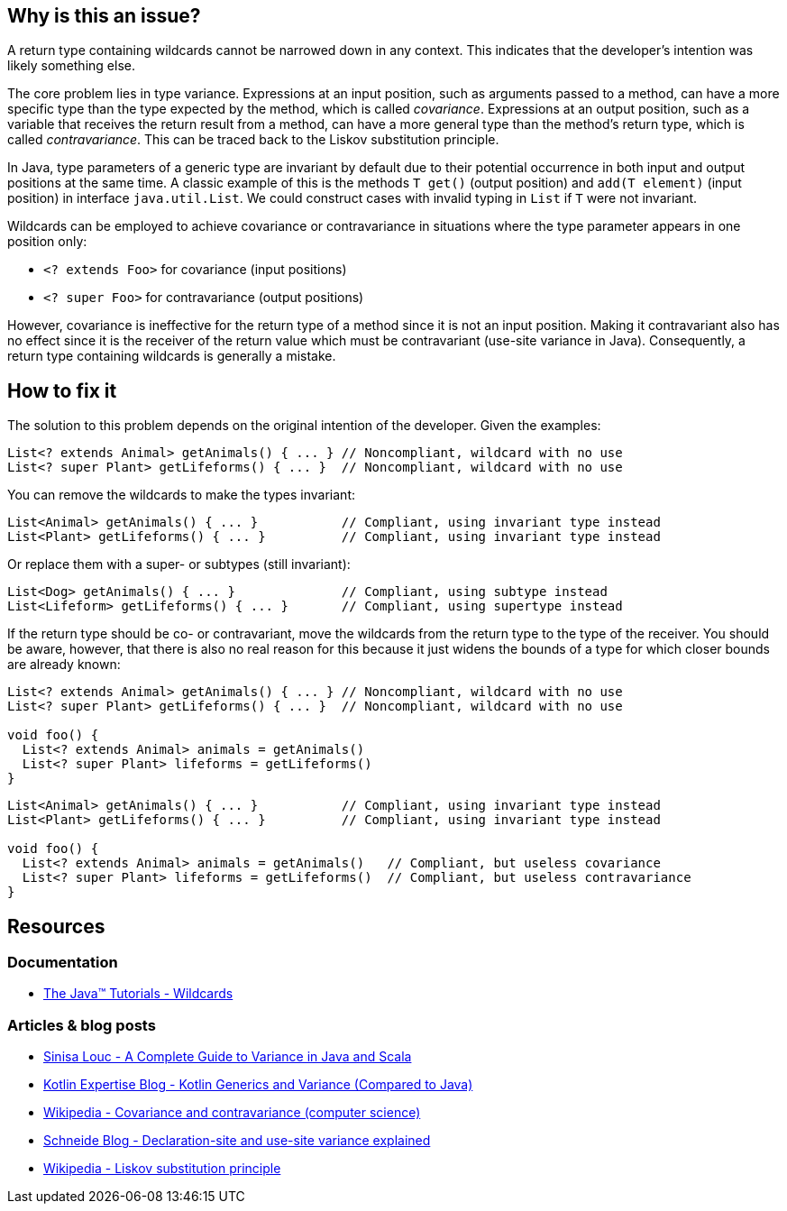 == Why is this an issue?

A return type containing wildcards cannot be narrowed down in any context.
This indicates that the developer's intention was likely something else.

The core problem lies in type variance.
Expressions at an input position, such as arguments passed to a method,
can have a more specific type than the type expected by the method, which is called _covariance_.
Expressions at an output position, such as a variable that receives the return result from a method,
can have a more general type than the method's return type, which is called _contravariance_.
This can be traced back to the Liskov substitution principle.

In Java, type parameters of a generic type are invariant by default
due to their potential occurrence in both input and output positions at the same time.
A classic example of this is the methods `T get()` (output position) and `add(T element)` (input position)
in interface `java.util.List`.
We could construct cases with invalid typing in `List` if `T` were not invariant.

Wildcards can be employed to achieve covariance or contravariance in situations
where the type parameter appears in one position only:

- `<? extends Foo>` for covariance (input positions)
- `<? super Foo>` for contravariance (output positions)

However, covariance is ineffective for the return type of a method since it is not an input position.
Making it contravariant also has no effect since it is the receiver of the return value
which must be contravariant (use-site variance in Java).
Consequently, a return type containing wildcards is generally a mistake.

== How to fix it

The solution to this problem depends on the original intention of the developer. Given the examples:

[source,java,diff-id=1,diff-type=noncompliant]
----
List<? extends Animal> getAnimals() { ... } // Noncompliant, wildcard with no use
List<? super Plant> getLifeforms() { ... }  // Noncompliant, wildcard with no use
----

You can remove the wildcards to make the types invariant:

[source,java,diff-id=1,diff-type=compliant]
----
List<Animal> getAnimals() { ... }           // Compliant, using invariant type instead
List<Plant> getLifeforms() { ... }          // Compliant, using invariant type instead
----

Or replace them with a super- or subtypes (still invariant):

[source,java,diff-id=1,diff-type=compliant]
----
List<Dog> getAnimals() { ... }              // Compliant, using subtype instead
List<Lifeform> getLifeforms() { ... }       // Compliant, using supertype instead
----

If the return type should be co- or contravariant, move the wildcards from the return type to the type of the receiver.
You should be aware, however, that there is also no real reason for this because it just widens the bounds of a type
for which closer bounds are already known:

[source,java,diff-id=2,diff-type=noncompliant]
----
List<? extends Animal> getAnimals() { ... } // Noncompliant, wildcard with no use
List<? super Plant> getLifeforms() { ... }  // Noncompliant, wildcard with no use

void foo() {
  List<? extends Animal> animals = getAnimals()
  List<? super Plant> lifeforms = getLifeforms()
}
----

[source,java,diff-id=2,diff-type=compliant]
----
List<Animal> getAnimals() { ... }           // Compliant, using invariant type instead
List<Plant> getLifeforms() { ... }          // Compliant, using invariant type instead

void foo() {
  List<? extends Animal> animals = getAnimals()   // Compliant, but useless covariance
  List<? super Plant> lifeforms = getLifeforms()  // Compliant, but useless contravariance
}
----

== Resources

=== Documentation

* https://docs.oracle.com/javase/tutorial/extra/generics/wildcards.html[The Java™ Tutorials - Wildcards]

=== Articles & blog posts

* https://medium.com/javarevisited/variance-in-java-and-scala-63af925d21dc[Sinisa Louc - A Complete Guide to Variance in Java and Scala]
* https://kotlinexpertise.com/kotlin-generics-and-variance-vs-java[Kotlin Expertise Blog - Kotlin Generics and Variance (Compared to Java)]
* https://en.wikipedia.org/wiki/Covariance_and_contravariance_(computer_science)[Wikipedia - Covariance and contravariance (computer science)]
* https://schneide.blog/2015/05/11/declaration-site-and-use-site-variance-explained/[Schneide Blog - Declaration-site and use-site variance explained]
* https://en.wikipedia.org/wiki/Liskov_substitution_principle[Wikipedia - Liskov substitution principle]

ifdef::env-github,rspecator-view[]

'''
== Implementation Specification
(visible only on this page)

=== Message

Remove usage of generic wildcard type

'''
== Comments And Links
(visible only on this page)

=== on 1 Nov 2013, 19:22:11 Freddy Mallet wrote:
Is implemented by \https://jira.sonarsource.com/browse/SONARJAVA-374

endif::env-github,rspecator-view[]
